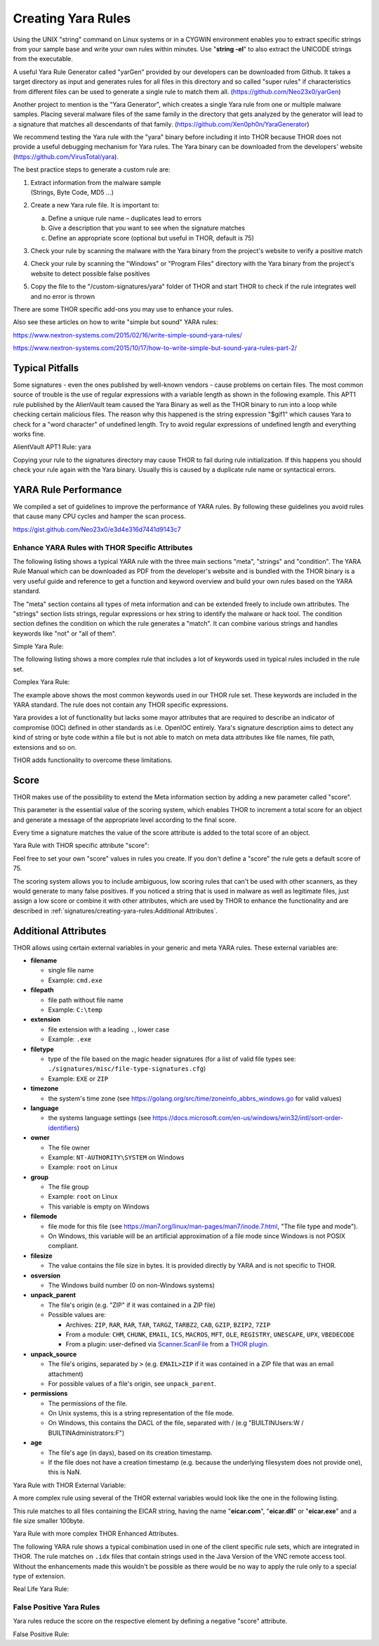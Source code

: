 .. Index:: Creating Yara Rules

Creating Yara Rules
===================

Using the UNIX "string" command on Linux systems or in a CYGWIN
environment enables you to extract specific strings from your sample
base and write your own rules within minutes. Use "**string -el**" to
also extract the UNICODE strings from the executable.

A useful Yara Rule Generator called "yarGen" provided by our
developers can be downloaded from Github. It takes a target directory
as input and generates rules for all files in this directory and so
called "super rules" if characteristics from different files can be
used to generate a single rule to match them all. (https://github.com/Neo23x0/yarGen)

Another project to mention is the "Yara Generator", which creates a
single Yara rule from one or multiple malware samples. Placing several
malware files of the same family in the directory that gets analyzed by
the generator will lead to a signature that matches all descendants of
that family. (https://github.com/Xen0ph0n/YaraGenerator)

We recommend testing the Yara rule with the "yara" binary before
including it into THOR because THOR does not provide a useful debugging
mechanism for Yara rules. The Yara binary can be downloaded from the
developers' website (https://github.com/VirusTotal/yara).

The best practice steps to generate a custom rule are:

1. | Extract information from the malware sample
   | (Strings, Byte Code, MD5 …)

2. Create a new Yara rule file. It is important to:

   a. Define a unique rule name – duplicates lead to errors

   b. Give a description that you want to see when the signature matches

   c. Define an appropriate score (optional but useful in THOR, default is 75)

3. Check your rule by scanning the malware with the Yara binary from
   the project's website to verify a positive match

4. Check your rule by scanning the "Windows" or "Program Files"
   directory with the Yara binary from the project's website to detect
   possible false positives

5. Copy the file to the "/custom-signatures/yara" folder of THOR and
   start THOR to check if the rule integrates well and no error is
   thrown

There are some THOR specific add-ons you may use to enhance your rules.

Also see these articles on how to write "simple but sound" YARA rules:

https://www.nextron-systems.com/2015/02/16/write-simple-sound-yara-rules/

https://www.nextron-systems.com/2015/10/17/how-to-write-simple-but-sound-yara-rules-part-2/

Typical Pitfalls
****************

Some signatures - even the ones published by well-known vendors - cause
problems on certain files. The most common source of trouble is the use
of regular expressions with a variable length as shown in the following
example. This APT1 rule published by the AlienVault team caused the Yara
Binary as well as the THOR binary to run into a loop while checking
certain malicious files. The reason why this happened is the string
expression "$gif1" which causes Yara to check for a "word character" of
undefined length. Try to avoid regular expressions of undefined length
and everything works fine.

AlientVault APT1 Rule: yara

.. code-block:: yara
   :linenos:
   :emphasize-lines: 7

    rule APT1_WEBC2_TABLE {
        meta:
             author = "AlienVault Labs"
        strings:
             $msg1 = "Fail To Execute The Command" wide ascii
             $msg2 = "Execute The Command Successfully" wide
             $gif1 = /\w+\.gif/
             $gif2 = "GIF89" wide ascii
        condition:
             3 of them
    }

Copying your rule to the signatures directory may cause THOR to fail
during rule initialization. If this happens you should check your rule
again with the Yara binary. Usually this is caused by a duplicate rule
name or syntactical errors.

YARA Rule Performance
*********************

We compiled a set of guidelines to improve the performance of YARA
rules. By following these guidelines you avoid rules that cause many CPU
cycles and hamper the scan process.

https://gist.github.com/Neo23x0/e3d4e316d7441d9143c7

Enhance YARA Rules with THOR Specific Attributes
^^^^^^^^^^^^^^^^^^^^^^^^^^^^^^^^^^^^^^^^^^^^^^^^

The following listing shows a typical YARA rule with the three main
sections "meta", "strings" and "condition". The YARA Rule Manual which
can be downloaded as PDF from the developer's website and is bundled
with the THOR binary is a very useful guide and reference to get a
function and keyword overview and build your own rules based on the YARA
standard.

The "meta" section contains all types of meta information and can be
extended freely to include own attributes. The "strings" section lists
strings, regular expressions or hex string to identify the malware or
hack tool. The condition section defines the condition on which the rule
generates a "match". It can combine various strings and handles keywords
like "not" or "all of them".

Simple Yara Rule:

.. code-block:: yara
   :linenos:

   rule simple_demo_rule_1 {
        meta:
             description = "Demo Rule"
        strings:
             $a1 = "EICAR-STANDARD-ANTIVIRUS-TEST-FILE"
        condition:
             $a1
   }

The following listing shows a more complex rule that includes a lot of
keywords used in typical rules included in the rule set.

Complex Yara Rule:

.. code-block:: yara
   :linenos:

   rule complex_demo_rule_1 {
       meta:
            description = "Demo Rule"
       strings:
            $a1 = "EICAR-STANDARD-ANTIVIRUS-TEST-FILE"
            $a2 = "li0n" fullword
            $a3 = /msupdate\.(exe|dll)/ nocase
            $a4 = { 00 45 9A ?? 00 00 00 AA }
            $fp = "MSWORD"
       condition:
            1 of ($a*) and not $fp
   }

The example above shows the most common keywords used in our THOR rule
set. These keywords are included in the YARA standard. The rule does not
contain any THOR specific expressions.

Yara provides a lot of functionality but lacks some mayor attributes
that are required to describe an indicator of compromise (IOC) defined
in other standards as i.e. OpenIOC entirely. Yara's signature
description aims to detect any kind of string or byte code within a file
but is not able to match on meta data attributes like file names, file
path, extensions and so on.

THOR adds functionality to overcome these limitations.

Score
*****

THOR makes use of the possibility to extend the Meta information section
by adding a new parameter called "score".

This parameter is the essential value of the scoring system, which
enables THOR to increment a total score for an object and generate a
message of the appropriate level according to the final score.

Every time a signature matches the value of the score attribute is added
to the total score of an object.

Yara Rule with THOR specific attribute "score":

.. code-block:: yara
   :linenos:

   rule demo_rule_score {
       meta:
            description = "Demo Rule"
            score = 80
       strings:
            $a1 = "EICAR-STANDARD-ANTIVIRUS-TEST-FILE"
            $a2 = "honkers" fullword
       condition:
            1 of them
   }

Feel free to set your own "score" values in rules you create. If you
don't define a "score" the rule gets a default score of 75.

The scoring system allows you to include ambiguous, low scoring rules
that can't be used with other scanners, as they would generate to many
false positives. If you noticed a string that is used in malware as well
as legitimate files, just assign a low score or combine it with other
attributes, which are used by THOR to enhance the functionality and are
described in :ref:`signatures/creating-yara-rules:Additional Attributes`.

Additional Attributes
*********************

THOR allows using certain external variables in your generic and meta YARA rules.
These external variables are:

* **filename**

  * single file name
  * Example: ``cmd.exe``

* **filepath**

  * file path without file name
  * Example: ``C:\temp``

* **extension**

  * file extension with a leading ``.``, lower case
  * Example: ``.exe``

* **filetype**

  * type of the file based on the magic header signatures
    (for a list of valid file types see:
    ``./signatures/misc/file-type-signatures.cfg``)
  * Example: ``EXE`` or ``ZIP``

* **timezone**

  * the system's time zone (see https://golang.org/src/time/zoneinfo_abbrs_windows.go for valid values)

* **language**

  * the systems language settings (see https://docs.microsoft.com/en-us/windows/win32/intl/sort-order-identifiers)

* **owner**

  * The file owner
  * Example: ``NT-AUTHORITY\SYSTEM`` on Windows
  * Example: ``root`` on Linux

* **group**

  * The file group
  * Example: ``root`` on Linux
  * This variable is empty on Windows

* **filemode**

  * file mode for this file (see https://man7.org/linux/man-pages/man7/inode.7.html, "The file type and mode").
  * On Windows, this variable will be an artificial approximation of a file mode since Windows is not POSIX compliant.

* **filesize**

  * The value contains the file size in bytes. It is provided directly by YARA and is not specific to THOR.

* **osversion**

  * The Windows build number (0 on non-Windows systems)

* **unpack_parent**

  * The file's origin (e.g. "ZIP" if it was contained in a ZIP file)
  * Possible values are:

    * Archives: ``ZIP``, ``RAR``, ``RAR``, ``TAR``, ``TARGZ``, ``TARBZ2``, ``CAB``, ``GZIP``, ``BZIP2``, ``7ZIP``
    * From a module: ``CHM``, ``CHUNK``, ``EMAIL``, ``ICS``, ``MACROS``, ``MFT``, ``OLE``, ``REGISTRY``, ``UNESCAPE``, ``UPX``, ``VBEDECODE``
    * From a plugin: user-defined via `Scanner.ScanFile <https://github.com/NextronSystems/thor-plugin/blob/ee8583e935f06737d5f83102e2adcd83bfad7ec6/thorplugin.go#L112>`__ from a `THOR plugin <https://github.com/NextronSystems/thor-plugin>`__.

* **unpack_source**

  * The file's origins, separated by ``>`` (e.g. ``EMAIL>ZIP`` if it was contained in a ZIP file that was an email attachment)
  * For possible values of a file's origin, see ``unpack_parent``.

* **permissions**

  * The permissions of the file.
  * On Unix systems, this is a string representation of the file mode.
  * On Windows, this contains the DACL of the file, separated with / (e.g "BUILTIN\Users:W / BUILTIN\Administrators:F")

* **age**

  * The file's age (in days), based on its creation timestamp.
  * If the file does not have a creation timestamp (e.g. because the underlying filesystem does not provide one), this is NaN.

Yara Rule with THOR External Variable:

.. code-block:: yara
   :linenos:

   rule demo_rule_enhanced_attribute_1 {
        meta:
             description = "Demo Rule - Eicar"
        strings:
             $a1 = "EICAR-STANDARD-ANTIVIRUS-TEST-FILE"
        condition:
             $a1 and filename matches /eicar.com/
   }

A more complex rule using several of the THOR external variables would
look like the one in the following listing.

This rule matches to all files containing the EICAR string, having the
name "**eicar.com**", "**eicar.dll**" or "**eicar.exe**" and a file size
smaller 100byte.

Yara Rule with more complex THOR Enhanced Attributes.

.. code-block:: yara
   :linenos:

   rule demo_rule_enhanced_attribute_2 {
        meta:
             author = "F.Roth"
        strings:
             $a1 = "EICAR-STANDARD-ANTIVIRUS-TEST-FILE"
        condition:
             $a1 and filename matches /eicar\.(com|dll|exe)/ and filesize < 100
   }

The following YARA rule shows a typical combination used in one of the
client specific rule sets, which are integrated in THOR. The rule
matches on ``.idx`` files that contain strings used in the Java
Version of the VNC remote access tool. Without the enhancements made
this wouldn't be possible as there would be no way to apply the rule
only to a special type of extension.

Real Life Yara Rule:

.. code-block:: yara
   :linenos:

   rule HvS_Client_2_APT_Java_IDX_Content_hard {
        meta:
             description = "VNCViewer.jar Entry in Java IDX file"
        strings:
             $a1 = "vncviewer.jar"
             $a2 = "vncviewer/VNCViewer.class"
        condition:
             1 of ($a*) and extension matches /\.idx/
   }

False Positive Yara Rules
^^^^^^^^^^^^^^^^^^^^^^^^^

Yara rules reduce the score on the respective element by defining a
negative "score" attribute.

False Positive Rule:

.. code-block:: yara
   :linenos:

   rule FalsePositive_AVSig1 {
        meta:
             description = "Match on McAfee Signature Files"
             score = -50
        strings:
             $s1 = "%%%McAfee-Signature%%%"
        condition:
             1 of them
   }
